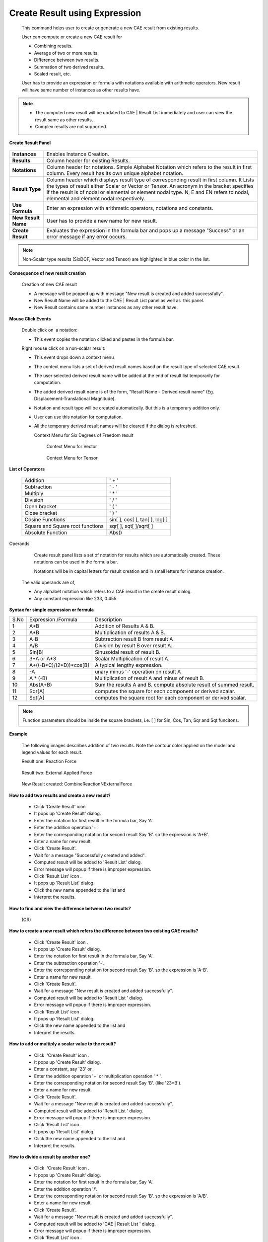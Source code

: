 Create Result using Expression
===============================

    This command helps user to create or generate a new CAE result from   
    existing results.                                                     
                                                                          
    User can compute or create a new CAE result for                       
                                                                          
    -  Combining results.                                                 
    -  Average of two or more results.                                    
    -  Difference between two results.                                    
    -  Summation of two derived results.                                  
    -  Scaled result, etc.                                                
                                                                          
    User has to provide an expression or formula with notations available 
    with arithmetic operators. New result will have same number of        
    instances as other results have.                                      
                                                                          
.. note::                                                                
                                                                          
    -  The computed new result will be updated to CAE \| Result List      
       immediately and user can view the result same as other results.    
    -  Complex results are not supported.                                 
                                                                          
**Create Result Panel**
                                      
                                                                          
       |image1|                                                           
                                                                          
                                                                          
======================================  =============================================================
**Instances**                            Enables Instance Creation.

**Results**                              Column header for existing Results.

**Notations**                             Column header for notations. Simple Alphabet Notation which refers to the result in first column. Every result has its own unique alphabet notation.

**Result Type**                           Column header which displays result type of corresponding result in first column. It Lists the types of result either Scalar or Vector or Tensor. An acronym in the bracket specifies if the result is of nodal or elemental or element nodal type. N, E and EN refers to nodal, elemental and element nodal respectively.

**Use Formula**                          Enter an expression with arithmetic operators, notations and constants.

**New Result Name**                      User has to provide a new name for new result.

**Create Result**                        Evaluates the expression in the formula bar and pops up a message "Success" or an error message if any error occurs.

======================================  =============================================================                                                                          

.. note::

      Non-Scalar type results (SixDOF, Vector and Tensor) are highlighted 
      in blue color in the list.                                          
                                                                          
**Consequence of new result creation**
                         
                                                                          
       Creation of new CAE result                              
                                                                          
       -  A message will be popped up with message "New result is created 
          and added successfully".                                        
       -  New Result Name will be added to the CAE \| Result List panel   
          as well as  this panel.                                         
       -  New Result contains same number instances as any other result   
          have.                                                           
                                                                          
**Mouse Click Events**
                                         
                                                                          
       Double click on  a notation:                                       
                                                                          
       -  This event copies the notation clicked and pastes in the        
          formula bar.                                                    
                                                                          
       Right mouse click on a non-scalar result:                          
                                                                          
       -  This event drops down a context menu                            
       -  The context menu lists a set of derived result names based on   
          the result type of selected CAE result.                         
       -  The user selected derived result name will be added at the end  
          of result list temporarily for computation.                     
       -  The added derived result name is of the form, "Result Name -    
          Derived result name" (Eg. Displacement-Translational            
          Magnitude).                                                     
       -  Notation and result type will be created automatically. But     
          this is a temporary addition only.                              
       -  User can use this notation for computation.                     
       -  All the temporary derived result names will be cleared if the   
          dialog is refreshed.                                            
                                                                   
          Context Menu for Six Degrees of Freedom result                
                                                                          
             |image2|                                                     
                                                                          
           Context Menu for Vector                                       
                                                                          
             |image3|                                                     
                                                                          
           Context Menu for Tensor                                       
                                                                          
             |image4|                                                     
                                                                          
**List of Operators**
                                      
                                                                          
       ================================ ==============================    
       Addition                          ' + '                            
       Subtraction                       ' - '                            
       Multiply                          ' \* '                           
       Division                          ' / '                            
       Open bracket                      ' ( '                            
       Close bracket                     ' ) '                            
       Cosine Functions                 sin[ ], cos[ ], tan[ ], log[ ]    
       Square and Square root functions  sqr[ ], sqt[ ]/sqrt[ ]           
       Absolute Function                Abs()                             
       ================================ ==============================    
                                                                          
Operands                                                   
                                                                          
         Create result panel lists a set of notation for results which    
         are automatically created. These notations can be used in the    
         formula bar.   

         Notations will be in capital letters for result creation and in  
         small letters for instance creation.                             
                                                                          
    The valid operands are of,                                            
                                                                          
    -  Any alphabet notation which refers to a CAE result in the create   
       result dialog.                                                     
    -  Any constant expression like 233, 0.455.                           
                                                                          
**Syntax for simple expression or formula**
                   
=============== ========================================== ========================================================================================================                                                                          

S.No             Expression /Formula                        Description

1                  A+B                                      Addition of Results A & B.

2                  A*B                                      Multiplication of results A & B.

3                  A-B                                      Subtraction result B from result A

4                  A/B                                      Division by result B over result A.

5                  Sin[B]                                   Sinusoidal result of result B.

6                  3*A or A*3                               Scalar Multiplication of result A.

7                  A+((-B*C)/(2*D))*cos[B]                   A typical lengthy expression.

8                  -A                                       unary minus '-' operation on result A

9                  A * (-B)                                  Multiplication of  result A and minus of result B.

10                 Abs(A+B)                                  Sum the results A and B. compute  absolute result of summed result.

11                 Sqr[A]                                    computes the square for each component or derived scalar.

12                 Sqt[A]                                    computes the square root for each component or derived scalar.

=============== ========================================== ========================================================================================================  
                                                                          
.. note::

   Function parameters should be inside the square brackets, i.e. [ ]  
   for Sin, Cos, Tan, Sqr and Sqt funcitons.                           
                                                                          
**Example**
                                                  
                                                                          
    The following images describes addition of two results. Note the      
    contour color applied on the model and legend values for each result. 
                                                                          
    Result one: Reaction Force                                            
                                                                          
       |image5|                                                           
                                                                          
    Result two: External Applied Force                                    
                                                                          
       |image6|                                                           
                                                                          
    New Result created: CombineReactionNExternalForce                     
                                                                          
       |image7|                                                           
                                                                          
                                                                          
                                                                          
**How to add two results and create a new result?**
             
                                                                          
    -  Click 'Create Result' icon |image8|                                
    -  It pops up 'Create Result' dialog.                                 
    -  Enter the notation for first result in the formula bar, Say 'A'.   
    -  Enter the addition operation '+'.                                  
    -  Enter the corresponding notation for second result Say 'B'. so the 
       expression is 'A+B'.                                               
    -  Enter a name for new result.                                       
    -  Click 'Create Result'.                                             
    -  Wait for a message "Successfully created and added".               
    -  Computed result will be added to 'Result List' dialog.             
    -  Error message will popup if there is improper expression.          
    -  Click 'Result List' icon |image9|.                                 
    -  It pops up 'Result List' dialog.                                   
    -  Click the new name appended to the list and                        
    -  Interpret the results.                                             

**How to find and view the difference between two results?**

                (OR)

**How to create a new result which refers the difference between two existing CAE results?**


                                                                          
    -  Click 'Create Result' icon |image10|.                              
    -  It pops up 'Create Result' dialog.                                 
    -  Enter the notation for first result in the formula bar, Say 'A'.   
    -  Enter the subtraction operation '-'.                               
    -  Enter the corresponding notation for second result Say 'B'. so the 
       expression is 'A-B'.                                               
    -  Enter a name for new result.                                       
    -  Click 'Create Result'.                                             
    -  Wait for a message "New result is created and added successfully". 
    -  Computed result will be added to 'Result List ' dialog.            
    -  Error message will popup if there is improper expression.          
    -  Click 'Result List' icon |image11|.                                
    -  It pops up 'Result List' dialog.                                   
    -  Click the new name appended to the list and                        
    -  Interpret the results.                                             
                                                                          
**How to add or multiply a scalar value to the result?**
                                                                                 
    -  Click  'Create Result' icon |image12|.                             
    -  It pops up 'Create Result' dialog.                                 
    -  Enter a constant, say '23' or.                                     
    -  Enter the addition operation '+' or multiplication operation ' \*  
       '.                                                                 
    -  Enter the corresponding notation for second result Say 'B'. (like  
       '23*B').                                                           
    -  Enter a name for new result.                                       
    -  Click 'Create Result'.                                             
    -  Wait for a message "New result is created and added successfully". 
    -  Computed result will be added to 'Result List ' dialog.            
    -  Error message will popup if there is improper expression.          
    -  Click 'Result List' icon |image13|.                                
    -  It pops up 'Result List' dialog.                                   
    -  Click the new name appended to the list and                        
    -  Interpret the results.                                             
                                                                          
**How to divide a result by another one?**
                    
                                                                          
    -  Click  'Create Result' icon |image14|.                             
    -  It pops up 'Create Result' dialog.                                 
    -  Enter the notation for first result in the formula bar, Say 'A'.   
    -  Enter the addition operation '/'.                                  
    -  Enter the corresponding notation for second result Say 'B'. so the 
       expression is 'A/B'.                                               
    -  Enter a name for new result.                                       
    -  Click 'Create Result'.                                             
    -  Wait for a message "New result is created and added successfully". 
    -  Computed result will be added to 'CAE \| Result List ' dialog.     
    -  Error message will popup if there is improper expression.          
    -  Click 'Result List' icon |image15|.                                
    -  It pops up 'Result List' dialog.                                   
    -  Click the new name appended to the list and                        
    -  Interpret the results.                                             
                                                                          
.. note::                                                               
                                                                          
   -  Users are recommended to take more care while handling the         
      operator '/', and make assure that divider is not zero.            
   -  if divider = 0, then it leads to in-appropriate results.           
                                                                          
**How to use sin or cosine functions in the formula?**
        
                                                                          
    -  Click  'Create Result' icon |image16|.                             
    -  It pops up 'Create Result' dialog.                                 
    -  User can either use functions for constant or a variable.          
    -  For example, Sin[0.23], Log[B], Cos[A-B].                          
    -  Enter a name for new result.                                       
    -  Click 'Create Result'.                                             
    -  Wait for a message "New result is created and added successfully". 
    -  Computed result will be added to 'CAE \| Result List ' dialog.     
    -  Error message will popup if there is improper expression.          
    -  Click 'Result List' icon |image17|.                                
    -  It pops up 'Result List' dialog.                                   
    -  Click the new name appended to the list and                        
    -  Interpret the results.                                             

.. note::                                                                                                                                           
                                                                          
    -  Function parameters should be inside the **square** brackets.      
                                                                          
**How to use absolute functions in the formula?**


    -  Click  'Create Result' icon |image18|.                             
    -  It pops up 'Create Result' dialog.                                 
    -  User can use either of the following syntax styles.                
                                                                          
       -  Abs(), ABS(), abs().                                            
                                                                          
    -  For example, Abs(A+0.5*B) or simply Abs(B).                        
    -  Enter a name for new result.                                       
    -  Click 'Create Result'.                                             
    -  Wait for a message "New result is created and added successfully". 
    -  Computed result will be added to 'CAE \| Result List ' dialog.     
    -  Error message will popup if there is improper expression.          
    -  Click 'Result List' icon |image19|.                                
    -  It pops up 'Result List' dialog.                                   
    -  Click the new name appended to the list and                        
    -  Interpret the results.                                             
                                                                          
                                                                          
**Different cases of Result Creation**
                       
                                                                          
..    #. `Creating a new CAE result in a single model. <#NewResult>`__      
..    #. `Creating a new Instance. <#NewInstance>`__                        
..    #. `Creating a new CAE result across merging models. <#MergedModel>`__                           
                                               
                                                                          
**Case 1: Creating a new CAE result in a single model.**
                                                 
                                                                          
    -  Load a cax model, which contains CAE data.                         
    -  Click '*Create Result'* icon |image20|.                            
    -  It pops up the panel as below,   
    
       |image21|                                                          
    -  Provide the expression or formula in the *Use Formula* text box.   
    -  Expression should be of meaningful with proper notations,          
       operators and constants.                                           
    -  For example - *"A+B/E"*.                                           
    -  Provide a name for the new result.                                 
    -  Click *'Create Result'*.                                           
    -  It pops up a message box with any one of the following messages,   
    -  "New Result is created and added successfully" or "_Error! ....."  
                                                                          
**Case 2: Creating a new CAE instance in a single model.**
                                             
                                                                          
    -  Load a cax model, which contains CAE data.                         
    -  Click '*Create Result'* icon |image22|.                            
    -  It pops up the panel.                                              
    -  Check *'Instances'* option. *'All Results'* option will be         
       enabled.    
       
       |image23|                                                          
    -  User can create the new instance to current selected CAE result or 
       all results.                                                       
    -  This can be controlled by the option 'All Results'                 
    -  Provide the expression or formula in the *Use Formula* text box.   
    -  Expression should be of meaningful with notation alphabets,        
       operators and constants.                                           
    -  For example - *"2*a+3*b"*                                          
    -  Provide a name for the new instance.                               
    -  Click *'Create Instance'*.                                         
    -  It pops up a message box with any one of the following messages    
    -  "New Instance is created and added successfully" or "_Error!       
       ....."                                                             
                                                                          
**Case 3: Creating a new CAE result across merged models.**
                                               
                                                                          
    -  Load a cax model, which contains CAE data.                         
    -  Merge one or more cax files or models.                             
    -  Click '*Create Result'* icon |image24|.                            
    -  It pops up the panel as below.                                     
    -  Check the option *'Merged Models',* which opens a combo box of     
       merged files as below,    
       
       |image25|                                                          
    -  Notations changes accordingly with an extension of model number.   
       *'A1'* refers to the first result of model 1 and *'B2'* refers to  
       the second result of model 2.                                      
    -  User can create the new instance to current selected CAE result or 
       all results.                                                       
    -  This can be controlled by the option 'All Results'.                
    -  Provide the expression or formula in the *Use Formula* text box.   
    -  Expression should be of meaningful with notation alphabets,        
       operators and constants.                                           
    -  For example - *"B2-B1"*                                            
    -  Provide a name for the new result.                                 
    -  Click *'Create Result'*.                                           
    -  It pops up a message box with any one of the following messages    
    -  "New Result is created and added successfully"                     
    -  "_Error! ....."                                                    
                                                                          
**Examples**
                                                 
                                                                          
    The following images describes addition of two results.               
                                                                          
    -  Notice the contour of Result one: Reaction Force 

       |image26|

    -  Notice the contour of Result two: External Applied Force

       |image27|

    -  View the contour of New Result :CombineReactionNExternalForce

       |image28|                                                          


.. |image1| image:: images/Create_Result_Panel.png
.. |image2| image:: images/Create_Result_Context_6DOF.png
.. |image3| image:: images/Create_Result_Context_Vector.png
.. |image4| image:: images/Create_Result_Context_tensor.png
.. |image5| image:: images/RF.png
.. |image6| image:: images/EAF.png
.. |image7| image:: images/RFandEAF.png
.. |image8| image:: images/CreateResult24.png
.. |image9| image:: images/Results_List_Panel_icon.png
.. |image10| image:: images/CreateResult24.png
.. |image11| image:: images/Results_List_Panel_icon.png
.. |image12| image:: images/CreateResult24.png
.. |image13| image:: images/Results_List_Panel_icon.png
.. |image14| image:: images/CreateResult24.png
.. |image15| image:: images/Results_List_Panel_icon.png
.. |image16| image:: images/CreateResult24.png
.. |image17| image:: images/Results_List_Panel_icon.png
.. |image18| image:: images/CreateResult24.png
.. |image19| image:: images/Results_List_Panel_icon.png
.. |image20| image:: images/CreateResult24.png
.. |image21| image:: images/Create_Result_Panel.png
.. |image22| image:: images/CreateResult24.png
.. |image23| image:: images/Create_Instance_Panel.png
.. |image24| image:: images/CreateResult24.png
.. |image25| image:: images/Create_Result_Merged_Panel.png
.. |image26| image:: images/RF.png
.. |image27| image:: images/EAF.png
.. |image28| image:: images/RFandEAF.png



